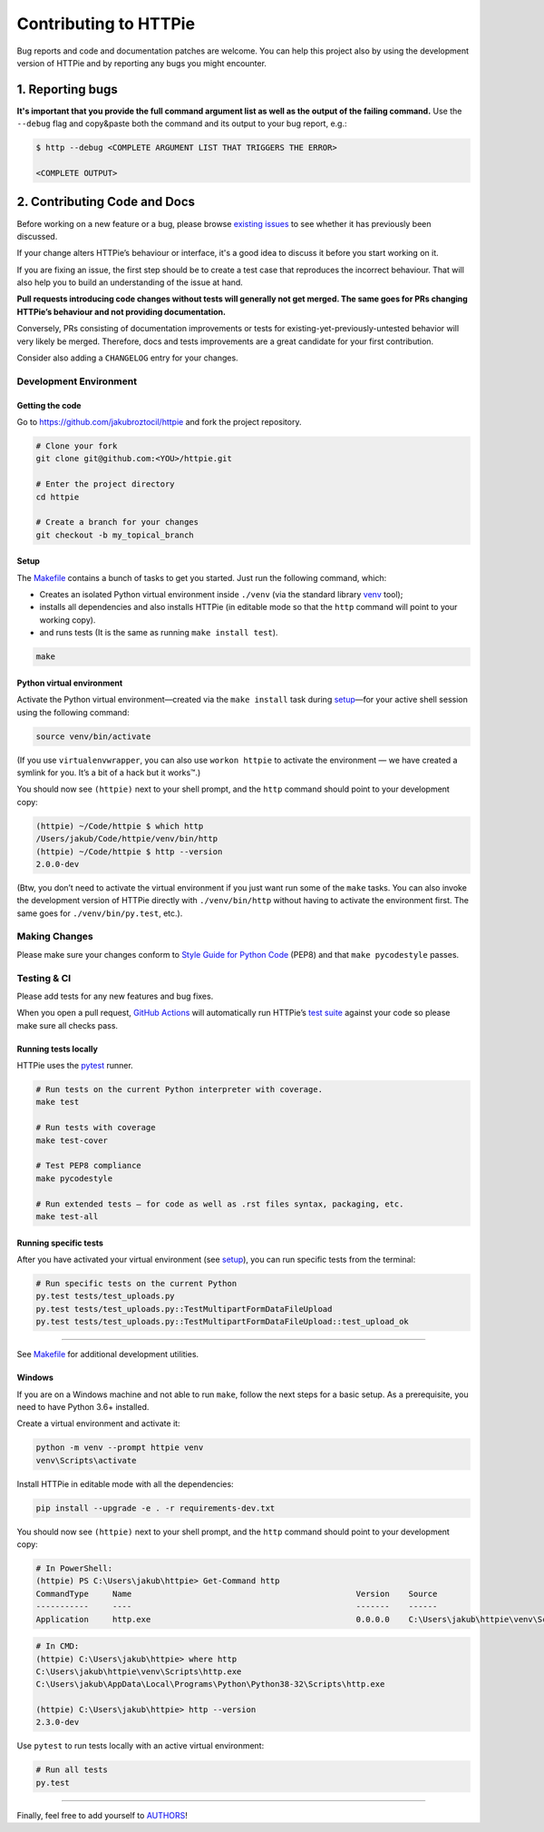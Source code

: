 ######################
Contributing to HTTPie
######################

Bug reports and code and documentation patches are welcome. You can
help this project also by using the development version of HTTPie
and by reporting any bugs you might encounter.

1. Reporting bugs
=================

**It's important that you provide the full command argument list
as well as the output of the failing command.**
Use the ``--debug`` flag and copy&paste both the command and its output
to your bug report, e.g.:

.. code-block:: bash

    $ http --debug <COMPLETE ARGUMENT LIST THAT TRIGGERS THE ERROR>

    <COMPLETE OUTPUT>


2. Contributing Code and Docs
=============================

Before working on a new feature or a bug, please browse `existing issues`_
to see whether it has previously  been discussed.

If your change alters HTTPie’s behaviour or interface, it's a good idea to
discuss it before you start working on it.

If you are fixing an issue, the first step should be to create a test case that
reproduces the incorrect behaviour. That will also help you to build an
understanding of the issue at hand.

**Pull requests introducing code changes without tests
will generally not get merged. The same goes for PRs changing HTTPie’s
behaviour and not providing documentation.**

Conversely, PRs consisting of documentation improvements or tests
for existing-yet-previously-untested behavior will very likely be merged.
Therefore, docs and tests improvements are a great candidate for your first
contribution.

Consider also adding a ``CHANGELOG`` entry for your changes.


Development Environment
--------------------------------


Getting the code
****************

Go to https://github.com/jakubroztocil/httpie and fork the project repository.


.. code-block:: bash

    # Clone your fork
    git clone git@github.com:<YOU>/httpie.git

    # Enter the project directory
    cd httpie

    # Create a branch for your changes
    git checkout -b my_topical_branch


Setup
*****

The `Makefile`_ contains a bunch of tasks to get you started. Just run
the following command, which:


* Creates an isolated Python virtual environment inside ``./venv``
  (via the standard library `venv`_ tool);
* installs all dependencies and also installs HTTPie
  (in editable mode so that the ``http`` command will point to your
  working copy).
* and runs tests (It is the same as running ``make install test``).


.. code-block:: bash

    make



Python virtual environment
**************************

Activate the Python virtual environment—created via the ``make install``
task during `setup`_—for your active shell session using the following command:

.. code-block:: bash

    source venv/bin/activate

(If you use ``virtualenvwrapper``, you can also use ``workon httpie`` to
activate the environment — we have created a symlink for you. It’s a bit of
a hack but it works™.)

You should now see ``(httpie)`` next to your shell prompt, and
the ``http`` command should point to your development copy:

.. code-block::

    (httpie) ~/Code/httpie $ which http
    /Users/jakub/Code/httpie/venv/bin/http
    (httpie) ~/Code/httpie $ http --version
    2.0.0-dev

(Btw, you don’t need to activate the virtual environment if you just want
run some of the ``make`` tasks. You can also invoke the development
version of HTTPie directly with ``./venv/bin/http`` without having to activate
the environment first. The same goes for ``./venv/bin/py.test``, etc.).


Making Changes
--------------

Please make sure your changes conform to `Style Guide for Python Code`_ (PEP8)
and that ``make pycodestyle`` passes.


Testing & CI
------------

Please add tests for any new features and bug fixes.

When you open a pull request,
`GitHub Actions <https://github.com/jakubroztocil/httpie/actions>`_
will automatically run HTTPie’s `test suite`_ against your code
so please make sure all checks pass.


Running tests locally
*********************

HTTPie uses the `pytest`_ runner.


.. code-block:: bash

    # Run tests on the current Python interpreter with coverage.
    make test

    # Run tests with coverage
    make test-cover

    # Test PEP8 compliance
    make pycodestyle

    # Run extended tests — for code as well as .rst files syntax, packaging, etc.
    make test-all


Running specific tests
**********************

After you have activated your virtual environment (see `setup`_), you
can run specific tests from the terminal:

.. code-block:: bash

    # Run specific tests on the current Python
    py.test tests/test_uploads.py
    py.test tests/test_uploads.py::TestMultipartFormDataFileUpload
    py.test tests/test_uploads.py::TestMultipartFormDataFileUpload::test_upload_ok

-----

See `Makefile`_ for additional development utilities.

Windows
*******

If you are on a Windows machine and not able to run ``make``,
follow the next steps for a basic setup. As a prerequisite, you need to have
Python 3.6+ installed.

Create a virtual environment and activate it:

.. code-block:: powershell

    python -m venv --prompt httpie venv
    venv\Scripts\activate

Install HTTPie in editable mode with all the dependencies:

.. code-block:: powershell

    pip install --upgrade -e . -r requirements-dev.txt

You should now see ``(httpie)`` next to your shell prompt, and
the ``http`` command should point to your development copy:

.. code-block:: powershell

    # In PowerShell:
    (httpie) PS C:\Users\jakub\httpie> Get-Command http
    CommandType     Name                                               Version    Source
    -----------     ----                                               -------    ------
    Application     http.exe                                           0.0.0.0    C:\Users\jakub\httpie\venv\Scripts\http.exe

.. code-block:: bash

    # In CMD:
    (httpie) C:\Users\jakub\httpie> where http
    C:\Users\jakub\httpie\venv\Scripts\http.exe
    C:\Users\jakub\AppData\Local\Programs\Python\Python38-32\Scripts\http.exe

    (httpie) C:\Users\jakub\httpie> http --version
    2.3.0-dev

Use ``pytest`` to run tests locally with an active virtual environment:

.. code-block:: bash

    # Run all tests
    py.test


-----


Finally, feel free to add yourself to `AUTHORS`_!


.. _existing issues: https://github.com/jakubroztocil/httpie/issues?state=open
.. _AUTHORS: https://github.com/jakubroztocil/httpie/blob/master/AUTHORS.rst
.. _Makefile: https://github.com/jakubroztocil/httpie/blob/master/Makefile
.. _venv: https://docs.python.org/3/library/venv.html
.. _pytest: https://pytest.org/
.. _Style Guide for Python Code: https://python.org/dev/peps/pep-0008/
.. _test suite: https://github.com/jakubroztocil/httpie/tree/master/tests
